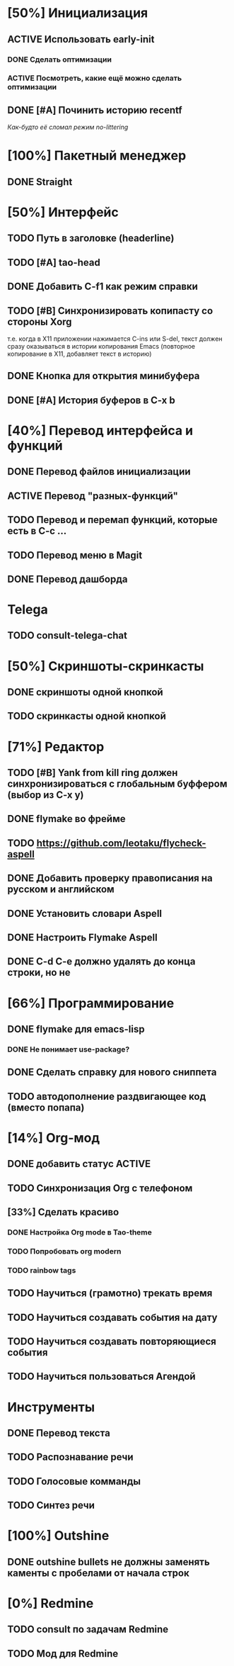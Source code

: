 * [50%] Инициализация
** ACTIVE Использовать early-init
*** DONE Сделать оптимизации
*** ACTIVE Посмотреть, какие ещё можно сделать оптимизации

** DONE [#A] Починить историю recentf
/Как-будто её сломал режим no-littering/

* [100%] Пакетный менеджер
** DONE Straight

* [50%] Интерфейс
** TODO Путь в заголовке (headerline)
** TODO [#A] tao-head
** DONE Добавить C-f1 как режим справки
** TODO [#B] Синхронизировать копипасту со стороны Xorg
т.е. когда в X11 приложении нажимается C-ins или S-del, текст должен сразу оказываться в истории копирования Emacs (повторное копирование в X11, добавляет текст в историю)
** DONE Кнопка для открытия минибуфера
** DONE [#A] История буферов в C-x b

* [40%] Перевод интерфейса и функций
** DONE Перевод файлов инициализации
** ACTIVE Перевод "разных-функций"
** TODO Перевод и перемап функций, которые есть в C-c ...
** TODO Перевод меню в Magit
** DONE Перевод дашборда
* Telega
** TODO consult-telega-chat

* [50%] Скриншоты-скринкасты
** DONE скриншоты одной кнопкой
** TODO скринкасты одной кнопкой

* [71%] Редактор
** TODO [#B] Yank from kill ring должен синхронизироваться с глобальным буффером (выбор из C-x y)
** DONE flymake во фрейме
** TODO https://github.com/leotaku/flycheck-aspell
** DONE Добавить проверку правописания на русском и английском
** DONE Установить словари Aspell
** DONE Настроить Flymake Aspell
** DONE C-d C-e должно удалять до конца строки, но не \n

* [66%] Программирование
** DONE flymake для emacs-lisp
*** DONE Не понимает use-package?
** DONE Сделать справку для нового сниппета
** TODO автодополнение раздвигающее код (вместо попапа)

* [14%] Org-мод
** DONE добавить статус ACTIVE
** TODO Синхронизация Org с телефоном
** [33%] Сделать красиво
*** DONE Настройка Org mode в Tao-theme
*** TODO Попробовать org modern
*** TODO rainbow tags

** TODO Научиться (грамотно) трекать время
** TODO Научиться создавать события на дату
** TODO Научиться создавать повторяющиеся события
** TODO Научиться пользоваться Агендой
* Инструменты
** DONE Перевод текста
** TODO Распознавание речи
** TODO Голосовые комманды
** TODO Синтез речи

* [100%] Outshine
** DONE outshine bullets не должны заменять каменты с пробелами от начала строк
* [0%] Redmine
** TODO consult по задачам Redmine
** TODO Мод для Redmine

